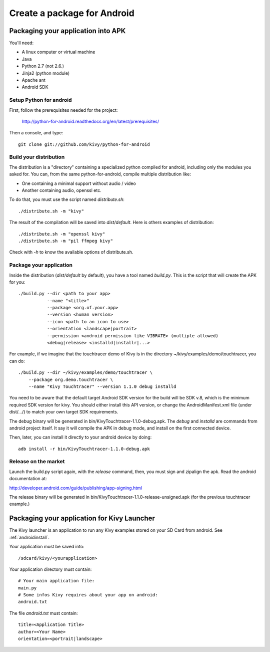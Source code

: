 .. _packaging_android:

Create a package for Android
============================

.. versionchanged:: 1.1.0

    Starting from 1.1.0, we are not providing anymore a Kivy-XXX-android.zip.
    We are using `python-for-android <http://https://github.com/kivy/python-for-android>`_
    project.

    The whole packaging is explained at
    `http://python-for-android.readthedocs.org/en/latest/index.html`_

Packaging your application into APK
-----------------------------------

You'll need:

- A linux computer or virtual machine
- Java
- Python 2.7 (not 2.6.)
- Jinja2 (python module)
- Apache ant
- Android SDK

Setup Python for android
~~~~~~~~~~~~~~~~~~~~~~~~

First, follow the prerequisites needed for the project:

    http://python-for-android.readthedocs.org/en/latest/prerequisites/

Then a console, and type::

    git clone git://github.com/kivy/python-for-android

Build your distribution
~~~~~~~~~~~~~~~~~~~~~~~

The distribution is a "directory" containing a specialized python compiled for
android, including only the modules you asked for. You can, from the same
python-for-android, compile multiple distribution like:

- One containing a minimal support without audio / video
- Another containing audio, openssl etc.

To do that, you must use the script named `distribute.sh`::

    ./distribute.sh -m "kivy"
    
The result of the compilation will be saved into `dist/default`. Here is others
examples of distribution::

    ./distribute.sh -m "openssl kivy"
    ./distribute.sh -m "pil ffmpeg kivy"

Check with `-h` to know the available options of distribute.sh.

Package your application
~~~~~~~~~~~~~~~~~~~~~~~~

Inside the distribution (`dist/default` by default), you have a tool named
`build.py`. This is the script that will create the APK for you::

    ./build.py --dir <path to your app>
               --name "<title>"
               --package <org.of.your.app>
               --version <human version>
               --icon <path to an icon to use>
               --orientation <landscape|portrait>
               --permission <android permission like VIBRATE> (multiple allowed)
               <debug|release> <installd|installr|...>

For example, if we imagine that the touchtracer demo of Kivy is in the directory
~/kivy/examples/demo/touchtracer, you can do::

    ./build.py --dir ~/kivy/examples/demo/touchtracer \
        --package org.demo.touchtracer \
        --name "Kivy Touchtracer" --version 1.1.0 debug installd

You need to be aware that the default target Android SDK version for the build 
will be SDK v.8, which is the minimum required SDK version for kivy. You should 
either install this API version, or change the AndroidManifest.xml file (under 
dist/.../) to match your own target SDK requirements.

The debug binary will be generated in bin/KivyTouchtracer-1.1.0-debug.apk.  The
`debug` and `installd` are commands from android project itself. It say it will
compile the APK in debug mode, and install on the first connected device.

Then, later, you can install it directly to your android device by doing::

    adb install -r bin/KivyTouchtracer-1.1.0-debug.apk

Release on the market
~~~~~~~~~~~~~~~~~~~~~

Launch the build.py script again, with the `release` command, then, you must
sign and zipalign the apk.  Read the android documentation at:

http://developer.android.com/guide/publishing/app-signing.html

The release binary will be generated in
bin/KivyTouchtracer-1.1.0-release-unsigned.apk (for the previous touchtracer example.)


Packaging your application for Kivy Launcher
--------------------------------------------

The Kivy launcher is an application to run any Kivy examples stored on your
SD Card from android. See :ref:`androidinstall`.

Your application must be saved into::

    /sdcard/kivy/<yourapplication>

Your application directory must contain::

    # Your main application file:
    main.py
    # Some infos Kivy requires about your app on android:
    android.txt

The file `android.txt` must contain::

    title=<Application Title>
    author=<Your Name>
    orientation=<portrait|landscape>


